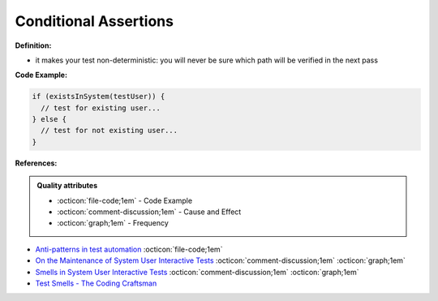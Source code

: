 Conditional Assertions
^^^^^
**Definition:**

* it makes your test non-deterministic: you will never be sure which path will be verified in the next pass


**Code Example:**

.. code-block:: javascript

  if (existsInSystem(testUser)) {
    // test for existing user...
  } else {
    // test for not existing user...
  }

**References:**

.. admonition:: Quality attributes

    * :octicon:`file-code;1em` -  Code Example
    * :octicon:`comment-discussion;1em` -  Cause and Effect
    * :octicon:`graph;1em` -  Frequency

* `Anti-patterns in test automation <https://www.codementor.io/@mgawinecki/anti-patterns-in-test-automation-101c6vm5jz>`_ :octicon:`file-code;1em`
* `On the Maintenance of System User Interactive Tests <https://orbilu.uni.lu/handle/10993/48254>`_ :octicon:`comment-discussion;1em` :octicon:`graph;1em`
* `Smells in System User Interactive Tests <https://arxiv.org/abs/2111.02317>`_ :octicon:`comment-discussion;1em` :octicon:`graph;1em`
* `Test Smells - The Coding Craftsman <https://codingcraftsman.wordpress.com/2018/09/27/test-smells/>`_

